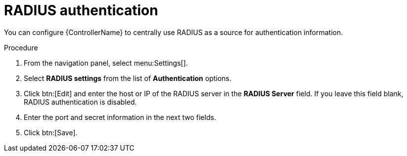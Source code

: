 [id="controller-set-up-radius"]

= RADIUS authentication

You can configure {ControllerName} to centrally use RADIUS as a source for authentication information.

.Procedure

. From the navigation panel, select menu:Settings[].
. Select *RADIUS settings* from the list of *Authentication* options.
. Click btn:[Edit] and enter the host or IP of the RADIUS server in the *RADIUS Server* field. 
If you leave this field blank, RADIUS authentication is disabled.
. Enter the port and secret information in the next two fields.
. Click btn:[Save].
